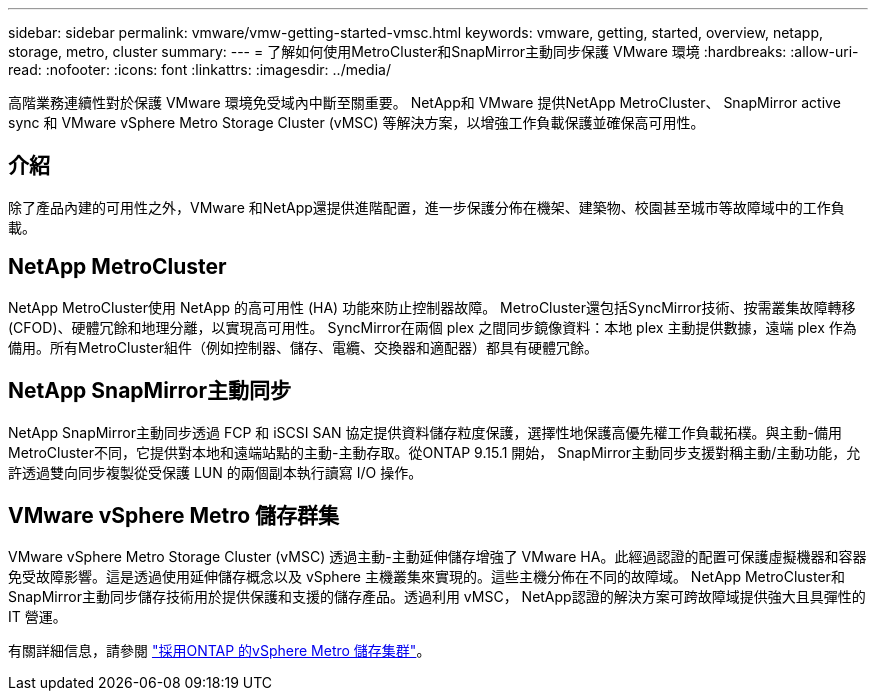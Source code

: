 ---
sidebar: sidebar 
permalink: vmware/vmw-getting-started-vmsc.html 
keywords: vmware, getting, started, overview, netapp, storage, metro, cluster 
summary:  
---
= 了解如何使用MetroCluster和SnapMirror主動同步保護 VMware 環境
:hardbreaks:
:allow-uri-read: 
:nofooter: 
:icons: font
:linkattrs: 
:imagesdir: ../media/


[role="lead"]
高階業務連續性對於保護 VMware 環境免受域內中斷至關重要。  NetApp和 VMware 提供NetApp MetroCluster、 SnapMirror active sync 和 VMware vSphere Metro Storage Cluster (vMSC) 等解決方案，以增強工作負載保護並確保高可用性。



== 介紹

除了產品內建的可用性之外，VMware 和NetApp還提供進階配置，進一步保護分佈在機架、建築物、校園甚至城市等故障域中的工作負載。



== NetApp MetroCluster

NetApp MetroCluster使用 NetApp 的高可用性 (HA) 功能來防止控制器故障。  MetroCluster還包括SyncMirror技術、按需叢集故障轉移 (CFOD)、硬體冗餘和地理分離，以實現高可用性。 SyncMirror在兩個 plex 之間同步鏡像資料：本地 plex 主動提供數據，遠端 plex 作為備用。所有MetroCluster組件（例如控制器、儲存、電纜、交換器和適配器）都具有硬體冗餘。



== NetApp SnapMirror主動同步

NetApp SnapMirror主動同步透過 FCP 和 iSCSI SAN 協定提供資料儲存粒度保護，選擇性地保護高優先權工作負載拓樸。與主動-備用MetroCluster不同，它提供對本地和遠端站點的主動-主動存取。從ONTAP 9.15.1 開始， SnapMirror主動同步支援對稱主動/主動功能，允許透過雙向同步複製從受保護 LUN 的兩個副本執行讀寫 I/O 操作。



== VMware vSphere Metro 儲存群集

VMware vSphere Metro Storage Cluster (vMSC) 透過主動-主動延伸儲存增強了 VMware HA。此經過認證的配置可保護虛擬機器和容器免受故障影響。這是透過使用延伸儲存概念以及 vSphere 主機叢集來實現的。這些主機分佈在不同的故障域。 NetApp MetroCluster和SnapMirror主動同步儲存技術用於提供保護和支援的儲存產品。透過利用 vMSC， NetApp認證的解決方案可跨故障域提供強大且具彈性的 IT 營運。

有關詳細信息，請參閱 https://docs.netapp.com/us-en/ontap-apps-dbs/vmware/vmware_vmsc_overview.html#continuous-availability-solutions-for-vsphere-environments["採用ONTAP 的vSphere Metro 儲存集群"]。{nbsp}
